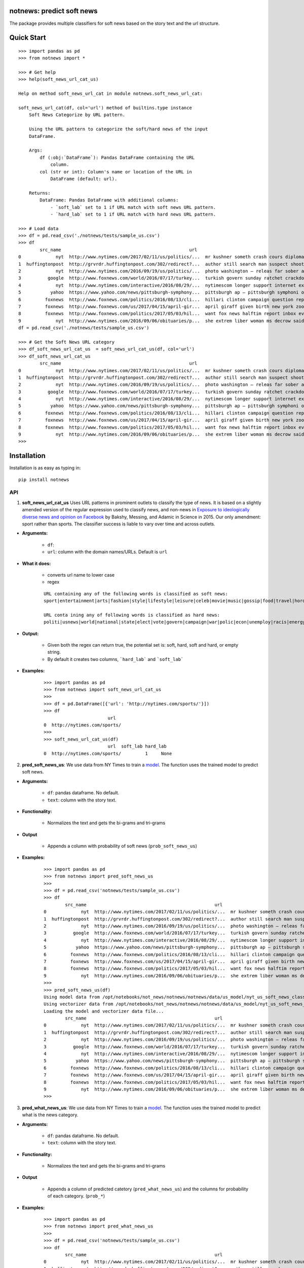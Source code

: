 notnews: predict soft news
------------------------------------------------

.. image:: https://travis-ci.org/notnews/notnews.svg?branch=master
    :target: https://travis-ci.org/notnews/notnews
.. image:: https://ci.appveyor.com/api/projects/status/qfvbu8h99ymtw2ub?svg=true
    :target: https://ci.appveyor.com/project/notnews/notnews
.. image:: https://img.shields.io/pypi/v/notnews.svg
    :target: https://pypi.python.org/pypi/notnews
.. image:: https://readthedocs.org/projects/notnews/badge/?version=latest
    :target: http://notnews.readthedocs.io/en/latest/?badge=latest
    :alt: Documentation Status
.. image:: https://pepy.tech/badge/notnews
    :target: https://pepy.tech/project/notnews

The package provides multiple classifiers for soft news based on the story text and the url structure.

Quick Start
------------

::

    >>> import pandas as pd
    >>> from notnews import *

    >>> # Get help
    >>> help(soft_news_url_cat_us)

    Help on method soft_news_url_cat in module notnews.soft_news_url_cat:

    soft_news_url_cat(df, col='url') method of builtins.type instance
        Soft News Categorize by URL pattern.

        Using the URL pattern to categorize the soft/hard news of the input
        DataFrame.

        Args:
            df (:obj:`DataFrame`): Pandas DataFrame containing the URL
                column.
            col (str or int): Column's name or location of the URL in
                DataFrame (default: url).

        Returns:
            DataFrame: Pandas DataFrame with additional columns:
                - `soft_lab` set to 1 if URL match with soft news URL pattern.
                - `hard_lab` set to 1 if URL match with hard news URL pattern.

    >>> # Load data
    >>> df = pd.read_csv('./notnews/tests/sample_us.csv')
    >>> df
            src_name                                                url                                               text
    0             nyt  http://www.nytimes.com/2017/02/11/us/politics/...  mr kushner someth crash cours diplomaci speak ...
    1  huffingtonpost  http://grvrdr.huffingtonpost.com/302/redirect?...  author still search man suspect shoot kill vic...
    2             nyt  http://www.nytimes.com/2016/09/19/us/politics/...  photo washington — releas far sober account do...
    3          google  http://www.foxnews.com/world/2016/07/17/turkey...  turkish govern sunday ratchet crackdown alleg ...
    4             nyt  http://www.nytimes.com/interactive/2016/08/29/...  nytimescom longer support internet explor earl...
    5           yahoo  https://www.yahoo.com/news/pittsburgh-symphony...  pittsburgh ap — pittsburgh symphoni orchestra ...
    6         foxnews  http://www.foxnews.com/politics/2016/08/13/cli...  hillari clinton campaign question report top a...
    7         foxnews  http://www.foxnews.com/us/2017/04/15/april-gir...  april giraff given birth new york zoo million ...
    8         foxnews  http://www.foxnews.com/politics/2017/05/03/hil...  want fox news halftim report inbox everi day s...
    9             nyt  http://www.nytimes.com/2016/09/06/obituaries/p...  she extrem liber woman ms decrow said intervie...
    df = pd.read_csv('./notnews/tests/sample_us.csv')

    >>> # Get the Soft News URL category
    >>> df_soft_news_url_cat_us  = soft_news_url_cat_us(df, col='url')
    >>> df_soft_news_url_cat_us
            src_name                                                url                                               text  soft_lab  hard_lab
    0             nyt  http://www.nytimes.com/2017/02/11/us/politics/...  mr kushner someth crash cours diplomaci speak ...       NaN       1.0
    1  huffingtonpost  http://grvrdr.huffingtonpost.com/302/redirect?...  author still search man suspect shoot kill vic...       NaN       NaN
    2             nyt  http://www.nytimes.com/2016/09/19/us/politics/...  photo washington — releas far sober account do...       NaN       1.0
    3          google  http://www.foxnews.com/world/2016/07/17/turkey...  turkish govern sunday ratchet crackdown alleg ...       NaN       1.0
    4             nyt  http://www.nytimes.com/interactive/2016/08/29/...  nytimescom longer support internet explor earl...       NaN       1.0
    5           yahoo  https://www.yahoo.com/news/pittsburgh-symphony...  pittsburgh ap — pittsburgh symphoni orchestra ...       1.0       NaN
    6         foxnews  http://www.foxnews.com/politics/2016/08/13/cli...  hillari clinton campaign question report top a...       NaN       1.0
    7         foxnews  http://www.foxnews.com/us/2017/04/15/april-gir...  april giraff given birth new york zoo million ...       NaN       NaN
    8         foxnews  http://www.foxnews.com/politics/2017/05/03/hil...  want fox news halftim report inbox everi day s...       NaN       1.0
    9             nyt  http://www.nytimes.com/2016/09/06/obituaries/p...  she extrem liber woman ms decrow said intervie...       NaN       NaN
    >>>


Installation
--------------

Installation is as easy as typing in:

::

    pip install notnews

API
~~~~~~~~~~

1. **soft_news_url_cat_us** Uses URL patterns in prominent outlets to classify the type of news. It is based on a slightly amended version of the regular expression used to classify news, and non-news in `Exposure to ideologically diverse news and opinion on Facebook <https://science.sciencemag.org/content/348/6239/1130>`__ by Bakshy, Messing, and Adamic in Science in 2015. Our only amendment: sport rather than sports. The classifier success is liable to vary over time and across outlets.

-  **Arguments:**

      -  ``df``:
      -  ``url``: column with the domain names/URLs.
         Default is ``url``

-  **What it does:**

      - converts url name to lower case
      - regex

      ::

          URL containing any of the following words is classified as soft news:
          sport|entertainment|arts|fashion|style|lifestyle|leisure|celeb|movie|music|gossip|food|travel|horoscope|weather|gadget

          URL conta ining any of following words is classified as hard news:
          politi|usnews|world|national|state|elect|vote|govern|campaign|war|polic|econ|unemploy|racis|energy|abortion|educa|healthcare|immigration

-  **Output:**

      -  Given both the regex can return true, the potential set is: soft, hard, soft and hard, or empty string.
      -  By default it creates two columns, ```hard_lab``` and ```soft_lab```

-  **Examples:**

      ::

        >>> import pandas as pd
        >>> from notnews import soft_news_url_cat_us
        >>>
        >>> df = pd.DataFrame([{'url': 'http://nytimes.com/sports/'}])
        >>> df
                                url
        0  http://nytimes.com/sports/
        >>>
        >>> soft_news_url_cat_us(df)
                                url  soft_lab hard_lab
        0  http://nytimes.com/sports/         1     None


2. **pred_soft_news_us**: We use data from NY Times to train a `model <notnews/models/us_not_news_soft_news.ipynb>`__. The function
   uses the trained model to predict soft news.

-  **Arguments:**

      -  ``df``: pandas dataframe. No default.
      -  ``text``: column with the story text.

-  **Functionality:**

      -  Normalizes the text and gets the bi-grams and tri-grams

-  **Output**

      -  Appends a column with probability of soft news (``prob_soft_news_us``)

-  **Examples:**

      ::

        >>> import pandas as pd
        >>> from notnews import pred_soft_news_us
        >>>
        >>> df = pd.read_csv('notnews/tests/sample_us.csv')
        >>> df
                src_name                                                url                                               text
        0             nyt  http://www.nytimes.com/2017/02/11/us/politics/...  mr kushner someth crash cours diplomaci speak ...
        1  huffingtonpost  http://grvrdr.huffingtonpost.com/302/redirect?...  author still search man suspect shoot kill vic...
        2             nyt  http://www.nytimes.com/2016/09/19/us/politics/...  photo washington — releas far sober account do...
        3          google  http://www.foxnews.com/world/2016/07/17/turkey...  turkish govern sunday ratchet crackdown alleg ...
        4             nyt  http://www.nytimes.com/interactive/2016/08/29/...  nytimescom longer support internet explor earl...
        5           yahoo  https://www.yahoo.com/news/pittsburgh-symphony...  pittsburgh ap — pittsburgh symphoni orchestra ...
        6         foxnews  http://www.foxnews.com/politics/2016/08/13/cli...  hillari clinton campaign question report top a...
        7         foxnews  http://www.foxnews.com/us/2017/04/15/april-gir...  april giraff given birth new york zoo million ...
        8         foxnews  http://www.foxnews.com/politics/2017/05/03/hil...  want fox news halftim report inbox everi day s...
        9             nyt  http://www.nytimes.com/2016/09/06/obituaries/p...  she extrem liber woman ms decrow said intervie...
        >>>
        >>> pred_soft_news_us(df)
        Using model data from /opt/notebooks/not_news/notnews/notnews/data/us_model/nyt_us_soft_news_classifier.joblib...
        Using vectorizer data from /opt/notebooks/not_news/notnews/notnews/data/us_model/nyt_us_soft_news_vectorizer.joblib...
        Loading the model and vectorizer data file...
                src_name                                                url                                               text  prob_soft_news_us
        0             nyt  http://www.nytimes.com/2017/02/11/us/politics/...  mr kushner someth crash cours diplomaci speak ...           0.175099
        1  huffingtonpost  http://grvrdr.huffingtonpost.com/302/redirect?...  author still search man suspect shoot kill vic...           0.044617
        2             nyt  http://www.nytimes.com/2016/09/19/us/politics/...  photo washington — releas far sober account do...           0.010398
        3          google  http://www.foxnews.com/world/2016/07/17/turkey...  turkish govern sunday ratchet crackdown alleg ...           0.011246
        4             nyt  http://www.nytimes.com/interactive/2016/08/29/...  nytimescom longer support internet explor earl...           0.021861
        5           yahoo  https://www.yahoo.com/news/pittsburgh-symphony...  pittsburgh ap — pittsburgh symphoni orchestra ...           0.372437
        6         foxnews  http://www.foxnews.com/politics/2016/08/13/cli...  hillari clinton campaign question report top a...           0.077207
        7         foxnews  http://www.foxnews.com/us/2017/04/15/april-gir...  april giraff given birth new york zoo million ...           0.481287
        8         foxnews  http://www.foxnews.com/politics/2017/05/03/hil...  want fox news halftim report inbox everi day s...           0.004383
        9             nyt  http://www.nytimes.com/2016/09/06/obituaries/p...  she extrem liber woman ms decrow said intervie...           0.694037
        >>>


3. **pred_what_news_us**: We use data from NY Times to train a `model <notnews/models/us_not_news.ipynb>`__. The function
   uses the trained model to predict what is the news category.

-  **Arguments:**

      -  ``df``: pandas dataframe. No default.
      -  ``text``: column with the story text.

-  **Functionality:**

      -  Normalizes the text and gets the bi-grams and tri-grams

-  **Output**

      -  Appends a column of predicted catetory (``pred_what_news_us``) and the columns for probability of each category.
         (``prob_*``)

-  **Examples:**

      ::

        >>> import pandas as pd
        >>> from notnews import pred_what_news_us
        >>>
        >>> df = pd.read_csv('notnews/tests/sample_us.csv')
        >>> df
                src_name                                                url                                               text
        0             nyt  http://www.nytimes.com/2017/02/11/us/politics/...  mr kushner someth crash cours diplomaci speak ...
        1  huffingtonpost  http://grvrdr.huffingtonpost.com/302/redirect?...  author still search man suspect shoot kill vic...
        2             nyt  http://www.nytimes.com/2016/09/19/us/politics/...  photo washington — releas far sober account do...
        3          google  http://www.foxnews.com/world/2016/07/17/turkey...  turkish govern sunday ratchet crackdown alleg ...
        4             nyt  http://www.nytimes.com/interactive/2016/08/29/...  nytimescom longer support internet explor earl...
        5           yahoo  https://www.yahoo.com/news/pittsburgh-symphony...  pittsburgh ap — pittsburgh symphoni orchestra ...
        6         foxnews  http://www.foxnews.com/politics/2016/08/13/cli...  hillari clinton campaign question report top a...
        7         foxnews  http://www.foxnews.com/us/2017/04/15/april-gir...  april giraff given birth new york zoo million ...
        8         foxnews  http://www.foxnews.com/politics/2017/05/03/hil...  want fox news halftim report inbox everi day s...
        9             nyt  http://www.nytimes.com/2016/09/06/obituaries/p...  she extrem liber woman ms decrow said intervie...
        >>>
        >>> pred_what_news_us(df)
        Using model data from /opt/notebooks/not_news/notnews/notnews/data/us_model/nyt_us_classifier.joblib...
        Using vectorizer data from /opt/notebooks/not_news/notnews/notnews/data/us_model/nyt_us_vectorizer.joblib...
        Loading the model and vectorizer data file...
                src_name                                                url                                               text  ... prob_sports  prob_style  prob_travel
        0             nyt  http://www.nytimes.com/2017/02/11/us/politics/...  mr kushner someth crash cours diplomaci speak ...  ...    0.000000    0.040359     0.000000
        1  huffingtonpost  http://grvrdr.huffingtonpost.com/302/redirect?...  author still search man suspect shoot kill vic...  ...    0.000507    0.000247     0.000417
        2             nyt  http://www.nytimes.com/2016/09/19/us/politics/...  photo washington — releas far sober account do...  ...    0.000000    0.045793     0.000000
        3          google  http://www.foxnews.com/world/2016/07/17/turkey...  turkish govern sunday ratchet crackdown alleg ...  ...    0.001300    0.001377     0.000039
        4             nyt  http://www.nytimes.com/interactive/2016/08/29/...  nytimescom longer support internet explor earl...  ...    0.003534    0.010620     0.000955
        5           yahoo  https://www.yahoo.com/news/pittsburgh-symphony...  pittsburgh ap — pittsburgh symphoni orchestra ...  ...    0.160631    0.009444     0.000471
        6         foxnews  http://www.foxnews.com/politics/2016/08/13/cli...  hillari clinton campaign question report top a...  ...    0.006381    0.003990     0.005908
        7         foxnews  http://www.foxnews.com/us/2017/04/15/april-gir...  april giraff given birth new york zoo million ...  ...    0.000800    0.046999     0.017241
        8         foxnews  http://www.foxnews.com/politics/2017/05/03/hil...  want fox news halftim report inbox everi day s...  ...    0.000628    0.000460     0.000000
        9             nyt  http://www.nytimes.com/2016/09/06/obituaries/p...  she extrem liber woman ms decrow said intervie...  ...    0.000000    0.018754     0.000000

        [10 rows x 22 columns]
        >>>


4. **soft_news_url_cat_uk** Uses URL patterns in prominent outlets to classify the type of news. It is based on a slightly amended version of the regular expression used to classify news, and non-news in Exposure to ideologically diverse news and opinion on Facebook by Bakshy, Messing, and Adamic. Science. 2015. Amendment: sport rather than sports. The classifier success is liable to vary over time and across outlets.

-  **Arguments:**

      -  ``df``: pandas dataframe. No default.
      -  ``url``: column with the domain names/URLs.
         Default is ``url``

-  **What it does:**

      - converts url name to lower case
      - regex

    ::

        URL containing any of the following words is classified as soft news:
        sport|entertainment|arts|fashion|style|lifestyle|leisure|celeb|movie|music|gossip|food|travel|horoscope|weather|gadget

        URL containing any of following words is classified as hard news:
        politi|usnews|world|national|state|elect|vote|govern|campaign|war|polic|econ|unemploy|racis|energy|abortion|educa|healthcare|immigration

-  **Output:**

    -  Given both the regex can return true, the potential set is: soft, hard, soft and hard, or empty string.
    -  By default it creates two columns, ```hard_lab``` and ```soft_lab```

-  **Examples:**

    ::

        >>> import pandas as pd
        >>> from notnews import soft_news_url_cat_uk
        >>>
        >>> df = pd.DataFrame([{'url': 'https://www.theguardian.com/us/sport'}])
        >>> df
                                            url
        0  https://www.theguardian.com/us/sport
        >>>
        >>> soft_news_url_cat_uk(df)
                                            url  soft_lab hard_lab
        0  https://www.theguardian.com/us/sport         1     None
        >>>



5. **pred_soft_news_uk**: We use data from `here <>__` to train a
       `model <notnews/models/uk_not_news.ipynb>`__. The function
       uses the trained model to predict soft news.

-  **Arguments:**

    -  ``df``: pandas dataframe. No default.
    -  ``text``: column with the story text.

-  **Functionality:**

      -  Normalizes the text and gets the bi-grams and tri-grams

-  **Output**

      -  Appends a column with probability of soft news (``prob_soft_news_uk``)

-  **Examples:**

    ::
        >>> import pandas as pd
        >>> from notnews import pred_soft_news_uk
        >>>
        >>> df = pd.read_csv('notnews/tests/sample_uk.csv')
        >>> df
                            src_name                                                url                                               text
        0           your local guardian  http://www.yourlocalguardian.co.uk/news/local/...  friday octob comment say speed bump dug counci...
        1          liverpool daily post  http://icliverpool.icnetwork.co.uk/0100news/03...  man shot dead takeaway four mask gunmen victim...
        2           the daily telegraph  http://telegraph.feedsportal.com/c/32726/f/534...  euromillion jackpot reach imag euromillion tic...
        3                liverpool echo  http://icliverpool.icnetwork.co.uk/0100news/03...  father one three men kill last summer riot sai...
        4           the daily telegraph  http://telegraph.feedsportal.com/c/32726/f/579...  duchess cambridg rush duchess cambridg yet nam...
        5              buckingham today  http://www.buckinghamtoday.co.uk/latest-scotti...  man accus murder nineyearold girl innoc court ...
        6        northumberland gazette  http://www.northumberlandgazette.co.uk/latest-...  singersongwrit ami winehous appeal fine mariju...
        7                  daily record  http://www.dailyrecord.co.uk/entertainment/ent...  apr beverley lyon laura sutherland former crea...
        8  international business times  http://www.ibtimes.com/articles/331256/2012042...  deep valu found small medtech jason mill sourc...
        9                the daily mail  http://www.dailymail.co.uk/news/article-252383...  ca nt afford third child foot bill key down st...
        >>>
        >>> pred_soft_news_uk(df)
        Using model data from /opt/notebooks/not_news/notnews/notnews/data/uk_model/url_uk_classifier.joblib...
        Using vectorizer data from /opt/notebooks/not_news/notnews/notnews/data/uk_model/url_uk_vectorizer.joblib...
        Loading the model and vectorizer data file...
                            src_name                                                url                                               text  prob_soft_news_uk
        0           your local guardian  http://www.yourlocalguardian.co.uk/news/local/...  friday octob comment say speed bump dug counci...           0.152979
        1          liverpool daily post  http://icliverpool.icnetwork.co.uk/0100news/03...  man shot dead takeaway four mask gunmen victim...           0.038663
        2           the daily telegraph  http://telegraph.feedsportal.com/c/32726/f/534...  euromillion jackpot reach imag euromillion tic...           0.944237
        3                liverpool echo  http://icliverpool.icnetwork.co.uk/0100news/03...  father one three men kill last summer riot sai...           0.119689
        4           the daily telegraph  http://telegraph.feedsportal.com/c/32726/f/579...  duchess cambridg rush duchess cambridg yet nam...           0.903285
        5              buckingham today  http://www.buckinghamtoday.co.uk/latest-scotti...  man accus murder nineyearold girl innoc court ...           0.049645
        6        northumberland gazette  http://www.northumberlandgazette.co.uk/latest-...  singersongwrit ami winehous appeal fine mariju...           0.070025
        7                  daily record  http://www.dailyrecord.co.uk/entertainment/ent...  apr beverley lyon laura sutherland former crea...           0.926814
        8  international business times  http://www.ibtimes.com/articles/331256/2012042...  deep valu found small medtech jason mill sourc...           0.491505
        9                the daily mail  http://www.dailymail.co.uk/news/article-252383...  ca nt afford third child foot bill key down st...           0.004905
        >>>

Command Lines
~~~~~~~~~~~~~

We also implement the scripts to process the input file in CSV format:-

1. **soft_news_url_cat_us**

    ::

        usage: soft_news_url_cat_us [-h] [-o OUTPUT] [-u URL] input

        US Soft News Category by URL pattern

        positional arguments:
        input                 Input file

        optional arguments:
        -h, --help            show this help message and exit
        -o OUTPUT, --output OUTPUT
                                Output file with category data
        -u URL, --url URL     Name or index location of column contains the domain
                                or URL (default: url)

2. **pred_soft_news_us**

    ::

        usage: pred_soft_news_us [-h] [-o OUTPUT] [-t TEXT] input

        Predict Soft News by text using NYT Soft News model

        positional arguments:
        input                 Input file

        optional arguments:
        -h, --help            show this help message and exit
        -o OUTPUT, --output OUTPUT
                                Output file with prediction data
        -t TEXT, --text TEXT  Name or index location of column contains the text
                                (default: text)

3. **pred_what_news_us**

    ::

        usage: pred_what_news_us [-h] [-o OUTPUT] [-t TEXT] input

        Predict What News by text using NYT What News model

        positional arguments:
        input                 Input file

        optional arguments:
        -h, --help            show this help message and exit
        -o OUTPUT, --output OUTPUT
                                Output file with prediction data
        -t TEXT, --text TEXT  Name or index location of column contains the text
                                (default: text)

4. **soft_news_url_cat_uk**

    ::

        usage: soft_news_url_cat_uk [-h] [-o OUTPUT] [-u URL] input

        UK Soft News Category by URL pattern

        positional arguments:
        input                 Input file

        optional arguments:
        -h, --help            show this help message and exit
        -o OUTPUT, --output OUTPUT
                                Output file with category data
        -u URL, --url URL     Name or index location of column contains the domain
                                or URL (default: url)


5. **pred_soft_news_uk**

    ::

        usage: pred_soft_news_uk [-h] [-o OUTPUT] [-t TEXT] input

        Predict Soft News by text using UK URL Soft News model

        positional arguments:
        input                 Input file

        optional arguments:
        -h, --help            show this help message and exit
        -o OUTPUT, --output OUTPUT
                                Output file with prediction data
        -t TEXT, --text TEXT  Name or index location of column contains the text
                                (default: text)

Underlying Data
~~~~~~~~~~~~~~~~

* For more information about how to get the underlying data for UK model, see `here <https://github.com/notnews/uk_not_news>`__. For information about the data underlying the US model, see `here <https://github.com/notnews/us_not_news>`__

Applications
~~~~~~~~~~~~~~~~~~~~~~~~~~~~~~~~~~~~~~~~~~~~

We use the model to estimate the supply of not news in the `US <https://github.com/notnews/us_not_news>`__ and the `UK <https://github.com/notnews/uk_not_news>`__.

Documentation
-------------

For more information, please see `project documentation <http://notnews.readthedocs.io/en/latest/>`__.

Authors
~~~~~~~~

Suriyan Laohaprapanon and Gaurav Sood

Contributor Code of Conduct
~~~~~~~~~~~~~~~~~~~~~~~~~~~

The project welcomes contributions from everyone! In fact, it depends on
it. To maintain this welcoming atmosphere, and to collaborate in a fun
and productive way, we expect contributors to the project to abide by
the `Contributor Code of
Conduct <http://contributor-covenant.org/version/1/0/0/>`__

License
~~~~~~~

The package is released under the `MIT
License <https://opensource.org/licenses/MIT>`__.
